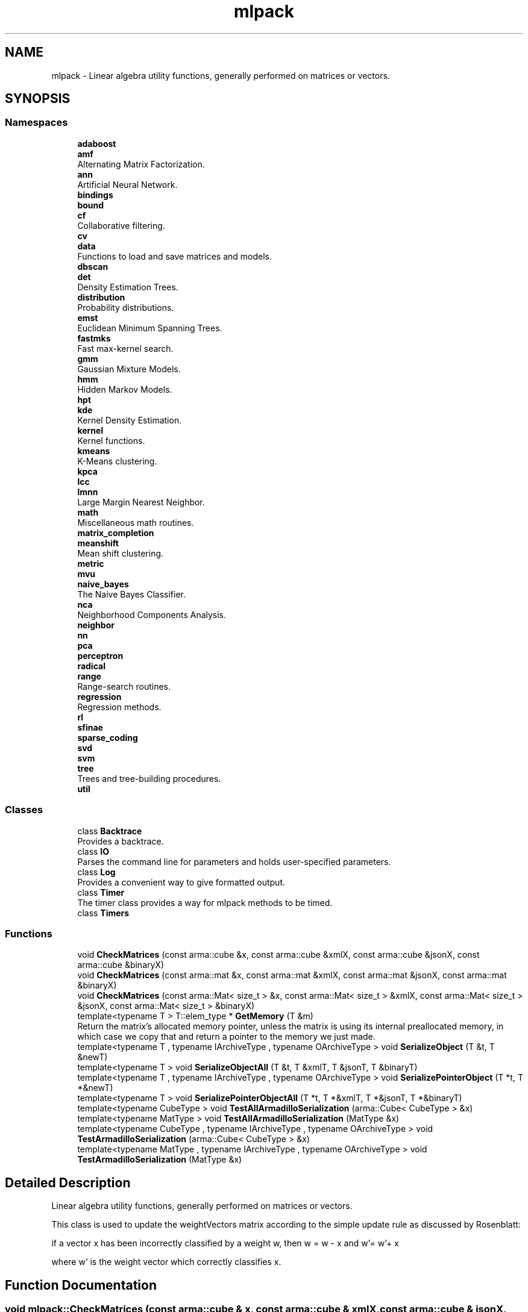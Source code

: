 .TH "mlpack" 3 "Sun Jun 20 2021" "Version 3.4.2" "mlpack" \" -*- nroff -*-
.ad l
.nh
.SH NAME
mlpack \- Linear algebra utility functions, generally performed on matrices or vectors\&.  

.SH SYNOPSIS
.br
.PP
.SS "Namespaces"

.in +1c
.ti -1c
.RI " \fBadaboost\fP"
.br
.ti -1c
.RI " \fBamf\fP"
.br
.RI "Alternating Matrix Factorization\&. "
.ti -1c
.RI " \fBann\fP"
.br
.RI "Artificial Neural Network\&. "
.ti -1c
.RI " \fBbindings\fP"
.br
.ti -1c
.RI " \fBbound\fP"
.br
.ti -1c
.RI " \fBcf\fP"
.br
.RI "Collaborative filtering\&. "
.ti -1c
.RI " \fBcv\fP"
.br
.ti -1c
.RI " \fBdata\fP"
.br
.RI "Functions to load and save matrices and models\&. "
.ti -1c
.RI " \fBdbscan\fP"
.br
.ti -1c
.RI " \fBdet\fP"
.br
.RI "Density Estimation Trees\&. "
.ti -1c
.RI " \fBdistribution\fP"
.br
.RI "Probability distributions\&. "
.ti -1c
.RI " \fBemst\fP"
.br
.RI "Euclidean Minimum Spanning Trees\&. "
.ti -1c
.RI " \fBfastmks\fP"
.br
.RI "Fast max-kernel search\&. "
.ti -1c
.RI " \fBgmm\fP"
.br
.RI "Gaussian Mixture Models\&. "
.ti -1c
.RI " \fBhmm\fP"
.br
.RI "Hidden Markov Models\&. "
.ti -1c
.RI " \fBhpt\fP"
.br
.ti -1c
.RI " \fBkde\fP"
.br
.RI "Kernel Density Estimation\&. "
.ti -1c
.RI " \fBkernel\fP"
.br
.RI "Kernel functions\&. "
.ti -1c
.RI " \fBkmeans\fP"
.br
.RI "K-Means clustering\&. "
.ti -1c
.RI " \fBkpca\fP"
.br
.ti -1c
.RI " \fBlcc\fP"
.br
.ti -1c
.RI " \fBlmnn\fP"
.br
.RI "Large Margin Nearest Neighbor\&. "
.ti -1c
.RI " \fBmath\fP"
.br
.RI "Miscellaneous math routines\&. "
.ti -1c
.RI " \fBmatrix_completion\fP"
.br
.ti -1c
.RI " \fBmeanshift\fP"
.br
.RI "Mean shift clustering\&. "
.ti -1c
.RI " \fBmetric\fP"
.br
.ti -1c
.RI " \fBmvu\fP"
.br
.ti -1c
.RI " \fBnaive_bayes\fP"
.br
.RI "The Naive Bayes Classifier\&. "
.ti -1c
.RI " \fBnca\fP"
.br
.RI "Neighborhood Components Analysis\&. "
.ti -1c
.RI " \fBneighbor\fP"
.br
.ti -1c
.RI " \fBnn\fP"
.br
.ti -1c
.RI " \fBpca\fP"
.br
.ti -1c
.RI " \fBperceptron\fP"
.br
.ti -1c
.RI " \fBradical\fP"
.br
.ti -1c
.RI " \fBrange\fP"
.br
.RI "Range-search routines\&. "
.ti -1c
.RI " \fBregression\fP"
.br
.RI "Regression methods\&. "
.ti -1c
.RI " \fBrl\fP"
.br
.ti -1c
.RI " \fBsfinae\fP"
.br
.ti -1c
.RI " \fBsparse_coding\fP"
.br
.ti -1c
.RI " \fBsvd\fP"
.br
.ti -1c
.RI " \fBsvm\fP"
.br
.ti -1c
.RI " \fBtree\fP"
.br
.RI "Trees and tree-building procedures\&. "
.ti -1c
.RI " \fButil\fP"
.br
.in -1c
.SS "Classes"

.in +1c
.ti -1c
.RI "class \fBBacktrace\fP"
.br
.RI "Provides a backtrace\&. "
.ti -1c
.RI "class \fBIO\fP"
.br
.RI "Parses the command line for parameters and holds user-specified parameters\&. "
.ti -1c
.RI "class \fBLog\fP"
.br
.RI "Provides a convenient way to give formatted output\&. "
.ti -1c
.RI "class \fBTimer\fP"
.br
.RI "The timer class provides a way for mlpack methods to be timed\&. "
.ti -1c
.RI "class \fBTimers\fP"
.br
.in -1c
.SS "Functions"

.in +1c
.ti -1c
.RI "void \fBCheckMatrices\fP (const arma::cube &x, const arma::cube &xmlX, const arma::cube &jsonX, const arma::cube &binaryX)"
.br
.ti -1c
.RI "void \fBCheckMatrices\fP (const arma::mat &x, const arma::mat &xmlX, const arma::mat &jsonX, const arma::mat &binaryX)"
.br
.ti -1c
.RI "void \fBCheckMatrices\fP (const arma::Mat< size_t > &x, const arma::Mat< size_t > &xmlX, const arma::Mat< size_t > &jsonX, const arma::Mat< size_t > &binaryX)"
.br
.ti -1c
.RI "template<typename T > T::elem_type * \fBGetMemory\fP (T &m)"
.br
.RI "Return the matrix's allocated memory pointer, unless the matrix is using its internal preallocated memory, in which case we copy that and return a pointer to the memory we just made\&. "
.ti -1c
.RI "template<typename T , typename IArchiveType , typename OArchiveType > void \fBSerializeObject\fP (T &t, T &newT)"
.br
.ti -1c
.RI "template<typename T > void \fBSerializeObjectAll\fP (T &t, T &xmlT, T &jsonT, T &binaryT)"
.br
.ti -1c
.RI "template<typename T , typename IArchiveType , typename OArchiveType > void \fBSerializePointerObject\fP (T *t, T *&newT)"
.br
.ti -1c
.RI "template<typename T > void \fBSerializePointerObjectAll\fP (T *t, T *&xmlT, T *&jsonT, T *&binaryT)"
.br
.ti -1c
.RI "template<typename CubeType > void \fBTestAllArmadilloSerialization\fP (arma::Cube< CubeType > &x)"
.br
.ti -1c
.RI "template<typename MatType > void \fBTestAllArmadilloSerialization\fP (MatType &x)"
.br
.ti -1c
.RI "template<typename CubeType , typename IArchiveType , typename OArchiveType > void \fBTestArmadilloSerialization\fP (arma::Cube< CubeType > &x)"
.br
.ti -1c
.RI "template<typename MatType , typename IArchiveType , typename OArchiveType > void \fBTestArmadilloSerialization\fP (MatType &x)"
.br
.in -1c
.SH "Detailed Description"
.PP 
Linear algebra utility functions, generally performed on matrices or vectors\&. 

This class is used to update the weightVectors matrix according to the simple update rule as discussed by Rosenblatt:
.PP
if a vector x has been incorrectly classified by a weight w, then w = w - x and w'= w'+ x
.PP
where w' is the weight vector which correctly classifies x\&. 
.SH "Function Documentation"
.PP 
.SS "void mlpack::CheckMatrices (const arma::cube & x, const arma::cube & xmlX, const arma::cube & jsonX, const arma::cube & binaryX)"

.SS "void mlpack::CheckMatrices (const arma::mat & x, const arma::mat & xmlX, const arma::mat & jsonX, const arma::mat & binaryX)"

.SS "void mlpack::CheckMatrices (const arma::Mat< size_t > & x, const arma::Mat< size_t > & xmlX, const arma::Mat< size_t > & jsonX, const arma::Mat< size_t > & binaryX)"

.SS "T::elem_type* mlpack::GetMemory (T & m)\fC [inline]\fP"

.PP
Return the matrix's allocated memory pointer, unless the matrix is using its internal preallocated memory, in which case we copy that and return a pointer to the memory we just made\&. 
.PP
Definition at line 27 of file arma_util\&.hpp\&.
.SS "void mlpack::SerializeObject (T & t, T & newT)"

.PP
Definition at line 145 of file serialization\&.hpp\&.
.PP
References mlpack::data::binary, and FilterFileName()\&.
.PP
Referenced by SerializeObjectAll()\&.
.SS "void mlpack::SerializeObjectAll (T & t, T & xmlT, T & jsonT, T & binaryT)"

.PP
Definition at line 172 of file serialization\&.hpp\&.
.PP
References SerializeObject()\&.
.SS "void mlpack::SerializePointerObject (T * t, T *& newT)"

.PP
Definition at line 184 of file serialization\&.hpp\&.
.PP
References mlpack::data::binary, CEREAL_POINTER, and FilterFileName()\&.
.PP
Referenced by SerializePointerObjectAll()\&.
.SS "void mlpack::SerializePointerObjectAll (T * t, T *& xmlT, T *& jsonT, T *& binaryT)"

.PP
Definition at line 206 of file serialization\&.hpp\&.
.PP
References SerializePointerObject()\&.
.SS "void mlpack::TestAllArmadilloSerialization (arma::Cube< CubeType > & x)"

.PP
Definition at line 78 of file serialization\&.hpp\&.
.PP
References TestArmadilloSerialization()\&.
.SS "void mlpack::TestAllArmadilloSerialization (MatType & x)"

.PP
Definition at line 132 of file serialization\&.hpp\&.
.PP
References TestArmadilloSerialization()\&.
.SS "void mlpack::TestArmadilloSerialization (arma::Cube< CubeType > & x)"

.PP
Definition at line 26 of file serialization\&.hpp\&.
.PP
References mlpack::data::binary, and FilterFileName()\&.
.PP
Referenced by TestAllArmadilloSerialization()\&.
.SS "void mlpack::TestArmadilloSerialization (MatType & x)"

.PP
Definition at line 92 of file serialization\&.hpp\&.
.PP
References mlpack::data::binary, and FilterFileName()\&.
.SH "Author"
.PP 
Generated automatically by Doxygen for mlpack from the source code\&.
